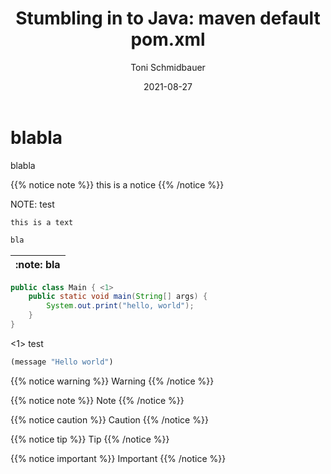 #+title: Stumbling in to Java: maven default pom.xml
#+author: Toni Schmidbauer
#+lastmod: [2021-03-04 Thu 12:37]
#+categories[]: Java
#+draft: true
#+variable: value
#+date: 2021-08-27
#+list[]: value_1 value_2 value_3

* blabla
  blabla

{{% notice note %}}
this is a notice
{{% /notice %}}

NOTE: test

: this is a text


#+begin_src java
bla
#+end_src

| :note: bla |
|------------|

#+begin_src java :results output
  public class Main { <1>
      public static void main(String[] args) {
          System.out.print("hello, world");
      }
  }
#+end_src
<1> test

#+begin_src emacs-lisp
(message "Hello world")
#+end_src

{{% notice warning %}}
Warning
{{% /notice %}}

{{% notice note %}}
Note
{{% /notice %}}

{{% notice caution %}}
Caution
{{% /notice %}}

{{% notice tip %}}
Tip
{{% /notice %}}

{{% notice important %}}
Important
{{% /notice %}}
